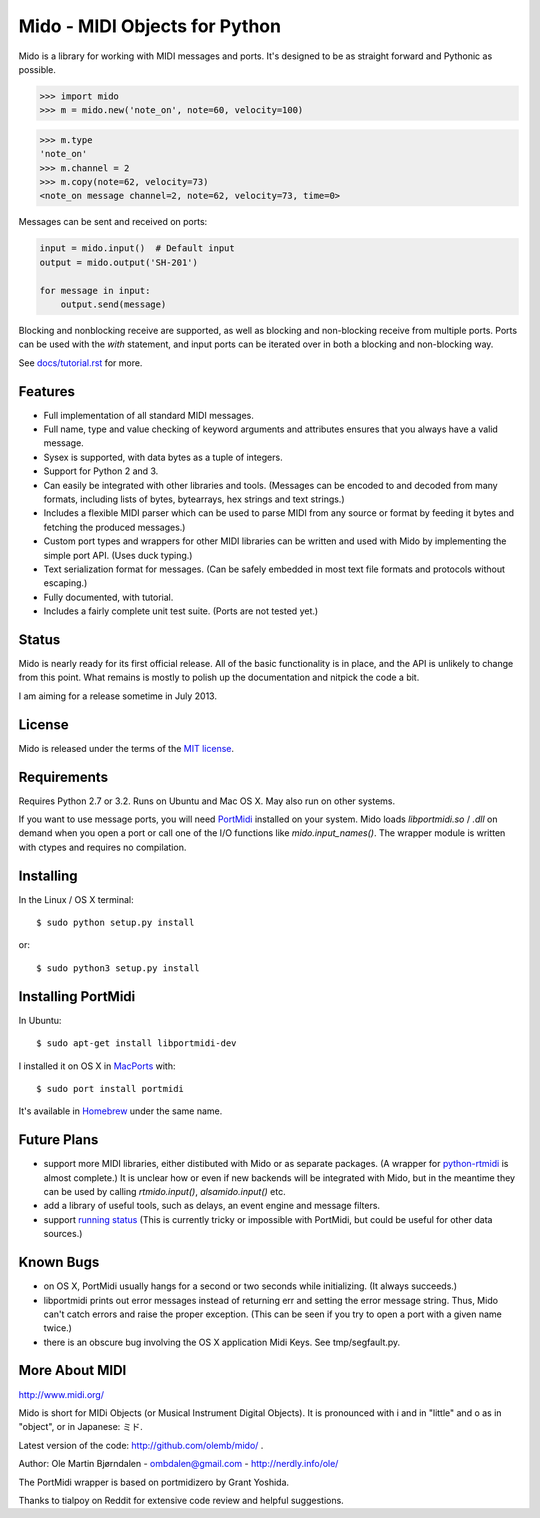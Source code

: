 Mido - MIDI Objects for Python
===============================

Mido is a library for working with MIDI messages and ports. It's
designed to be as straight forward and Pythonic as possible.

.. code:: python

    >>> import mido
    >>> m = mido.new('note_on', note=60, velocity=100)

.. code:: python

    >>> m.type
    'note_on'
    >>> m.channel = 2
    >>> m.copy(note=62, velocity=73)
    <note_on message channel=2, note=62, velocity=73, time=0>

Messages can be sent and received on ports:

.. code:: python

    input = mido.input()  # Default input
    output = mido.output('SH-201')

    for message in input:
        output.send(message)

Blocking and nonblocking receive are supported, as well as blocking
and non-blocking receive from multiple ports. Ports can be used with
the `with` statement, and input ports can be iterated over in both a
blocking and non-blocking way.

See `<docs/tutorial.rst>`_ for more.


Features
---------

* Full implementation of all standard MIDI messages.

* Full name, type and value checking of keyword arguments
  and attributes ensures that you always have a valid message.

* Sysex is supported, with data bytes as a tuple of integers.

* Support for Python 2 and 3.

* Can easily be integrated with other libraries and tools. (Messages
  can be encoded to and decoded from many formats, including lists of
  bytes, bytearrays, hex strings and text strings.)

* Includes a flexible MIDI parser which can be used to parse MIDI from
  any source or format by feeding it bytes and fetching the produced
  messages.)

* Custom port types and wrappers for other MIDI libraries can be
  written and used with Mido by implementing the simple port
  API. (Uses duck typing.)

* Text serialization format for messages. (Can be safely embedded in
  most text file formats and protocols without escaping.)

* Fully documented, with tutorial.

* Includes a fairly complete unit test suite. (Ports are not tested
  yet.)


Status
-------

Mido is nearly ready for its first official release. All of the basic
functionality is in place, and the API is unlikely to change from this
point. What remains is mostly to polish up the documentation and
nitpick the code a bit.

I am aiming for a release sometime in July 2013.


License
--------

Mido is released under the terms of the `MIT license
<http://en.wikipedia.org/wiki/MIT_License>`_.


Requirements
-------------

Requires Python 2.7 or 3.2. Runs on Ubuntu and Mac OS X. May also run
on other systems.

If you want to use message ports, you will need `PortMidi
<http://sourceforge.net/p/portmedia/wiki/portmidi/>`_ installed on
your system. Mido loads `libportmidi.so` / `.dll` on demand when you
open a port or call one of the I/O functions like
`mido.input_names()`. The wrapper module is written with ctypes and
requires no compilation.


Installing
-----------

In the Linux / OS X terminal::

    $ sudo python setup.py install

or::

    $ sudo python3 setup.py install


Installing PortMidi
--------------------

In Ubuntu::

    $ sudo apt-get install libportmidi-dev

I installed it on OS X in `MacPorts <http://www.macports.org/>`_ with::

    $ sudo port install portmidi

It's available in `Homebrew <http://mxcl.github.io/homebrew/>`_ under
the same name.


Future Plans
-------------

* support more MIDI libraries, either distibuted with Mido or as
  separate packages. (A wrapper for `python-rtmidi
  <http://pypi.python.org/pypi/python-rtmidi/>`_ is almost complete.)
  It is unclear how or even if new backends will be integrated with
  Mido, but in the meantime they can be used by calling
  `rtmido.input()`, `alsamido.input()` etc.

* add a library of useful tools, such as delays, an event engine and
  message filters.

* support `running status
  <http://www.blitter.com/~russtopia/MIDI/~jglatt/tech/midispec/run.htm>`_
  (This is currently tricky or impossible with PortMidi, but could be
  useful for other data sources.)


Known Bugs
-----------

* on OS X, PortMidi usually hangs for a second or two seconds while
  initializing. (It always succeeds.)

* libportmidi prints out error messages instead of returning err and
  setting the error message string. Thus, Mido can't catch errors and
  raise the proper exception. (This can be seen if you try to open a
  port with a given name twice.)

* there is an obscure bug involving the OS X application Midi Keys.
  See tmp/segfault.py.


More About MIDI
----------------

http://www.midi.org/

Mido is short for MIDi Objects (or Musical Instrument Digital
Objects). It is pronounced with i and in "little" and o as in
"object", or in Japanese: ミド.

Latest version of the code: http://github.com/olemb/mido/ .

Author: Ole Martin Bjørndalen - ombdalen@gmail.com - http://nerdly.info/ole/

The PortMidi wrapper is based on portmidizero by Grant Yoshida.

Thanks to tialpoy on Reddit for extensive code review and helpful
suggestions.
